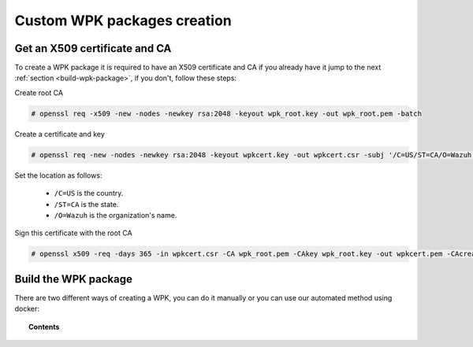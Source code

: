 .. Copyright (C) 2020 Wazuh, Inc.

.. _custom-wpk-creation:

Custom WPK packages creation
============================

.. _create-wpk-key:

Get an X509 certificate and CA
------------------------------

To create a WPK package it is required to have an X509 certificate and CA if you already have it jump to the next :ref:`section <build-wpk-package>`, if you don't, follow these steps:

Create root CA

.. code-block:: console

  # openssl req -x509 -new -nodes -newkey rsa:2048 -keyout wpk_root.key -out wpk_root.pem -batch

Create a certificate and key

.. code-block:: console

  # openssl req -new -nodes -newkey rsa:2048 -keyout wpkcert.key -out wpkcert.csr -subj '/C=US/ST=CA/O=Wazuh'

Set the location as follows:

 - ``/C=US`` is the country.
 - ``/ST=CA`` is the state.
 - ``/O=Wazuh`` is the organization's name.

Sign this certificate with the root CA

.. code-block:: console

  # openssl x509 -req -days 365 -in wpkcert.csr -CA wpk_root.pem -CAkey wpk_root.key -out wpkcert.pem -CAcreateserial


.. _build-wpk-package:

Build the WPK package
---------------------

There are two different ways of creating a WPK, you can do it manually or you can use our automated method using docker:

.. topic:: Contents

    .. toctree::
        :maxdepth: 1

        ../../../../development/packaging/generate-wpk-package
        generate-wpk-package-manually
